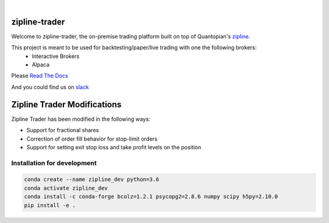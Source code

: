 .. image:: https://readthedocs.org/projects/zipline-trader/badge/?version=latest
   :target: https://zipline-trader.readthedocs.io/en/latest/?badge=latest
   :alt: Documentation Status
.. image:: https://github.com/shlomikushchi/zipline-trader/workflows/Zipline%20CI%20(Ubuntu)/badge.svg
   :target: https://github.com/shlomikushchi/zipline-trader/workflows/Zipline%20CI%20(Ubuntu)/badge.svg
   :alt: Github Actions
.. image:: https://github.com/shlomikushchi/zipline-trader/workflows/Zipline%20CI%20(Windows)/badge.svg
   :target: https://github.com/shlomikushchi/zipline-trader/workflows/Zipline%20CI%20(Windows)/badge.svg
   :alt: Github Actions
.. image:: https://github.com/shlomikushchi/zipline-trader/workflows/Zipline%20CI%20(macOS)/badge.svg
   :target: https://github.com/shlomikushchi/zipline-trader/workflows/Zipline%20CI%20(macOS)/badge.svg
   :alt: Github Actions

|

.. image:: ./images/zipline-live2.small.png
    :target: https://github.com/shlomikushchi/zipline-trader
    :width: 212px
    :align: center
    :alt: zipline-live

zipline-trader
==============

Welcome to zipline-trader, the on-premise trading platform built on top of Quantopian's
`zipline <https://github.com/quantopian/zipline>`_.

This project is meant to be used for backtesting/paper/live trading with one the following brokers:
 * Interactive Brokers
 * Alpaca


Please `Read The Docs <https://zipline-trader.readthedocs.io/en/latest/index.html#>`_

And you could find us on `slack <https://join.slack.com/t/zipline-live/shared_invite/zt-mrsrfhky-usB0SEU4st1SuMUCErUevA>`_

Zipline Trader Modifications
================

Zipline Trader has been modified in the following ways:

- Support for fractional shares
- Correction of order fill behavior for stop-limit orders
- Support for setting exit stop loss and take profit levels on the position

Installation for development
----------------------------

.. code-block:: bash

    conda create --name zipline_dev python=3.6
    conda activate zipline_dev
    conda install -c conda-forge bcolz=1.2.1 psycopg2=2.8.6 numpy scipy h5py=2.10.0
    pip install -e .
